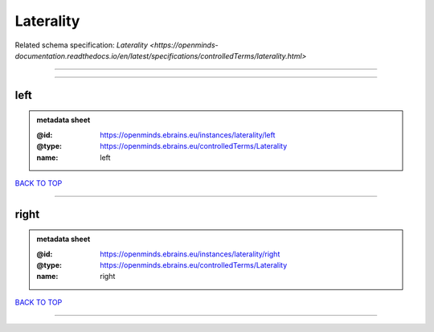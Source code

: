 ##########
Laterality
##########

Related schema specification: `Laterality <https://openminds-documentation.readthedocs.io/en/latest/specifications/controlledTerms/laterality.html>`

------------

------------

left
----

.. admonition:: metadata sheet

   :@id: https://openminds.ebrains.eu/instances/laterality/left
   :@type: https://openminds.ebrains.eu/controlledTerms/Laterality
   :name: left

`BACK TO TOP <Laterality_>`_

------------

right
-----

.. admonition:: metadata sheet

   :@id: https://openminds.ebrains.eu/instances/laterality/right
   :@type: https://openminds.ebrains.eu/controlledTerms/Laterality
   :name: right

`BACK TO TOP <Laterality_>`_

------------

